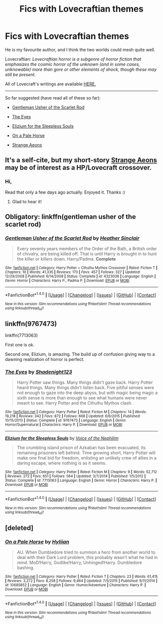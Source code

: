 #+TITLE: Fics with Lovecraftian themes

* Fics with Lovecraftian themes
:PROPERTIES:
:Author: 2017_goal
:Score: 8
:DateUnix: 1482369254.0
:DateShort: 2016-Dec-22
:END:
He is my favourite author, and I think the two worlds could mesh quite well.

Lovecraftian: /Lovecraftian horror is a subgenre of horror fiction that emphasizes the cosmic horror of the unknown (and in some cases, unknowable) more than gore or other elements of shock, though these may still be present./

All of Lovecraft's writings are available [[http://www.hplovecraft.com/writings/texts/][HERE.]]

--------------

So far suggested (have read all of these so far):

- [[http://www.fanfiction.net/s/4323036/1/][Gentleman Usher of the Scarlet Rod]]

- [[http://www.fanfiction.net/s/9767473/1/][The Eyes]]

- [[http://www.fanfiction.net/s/7713063/1/][Elizium for the Sleepless Souls]]

- [[http://www.fanfiction.net/s/10685852/1/][On a Pale Horse]]

- [[https://www.fanfiction.net/s/4038774/13/Adventures-in-Child-Care-and-Other-One-Shots][Strange Aeons]]


** It's a self-cite, but my short-story [[https://www.fanfiction.net/s/4038774/13/Adventures-in-Child-Care-and-Other-One-Shots][Strange Aeons]] may be of interest as a HP/Lovecraft crossover.
:PROPERTIES:
:Author: __Pers
:Score: 3
:DateUnix: 1482415532.0
:DateShort: 2016-Dec-22
:END:

*** Hi,

Read that only a few days ago actually. Enjoyed it. Thanks :)
:PROPERTIES:
:Author: 2017_goal
:Score: 2
:DateUnix: 1482515787.0
:DateShort: 2016-Dec-23
:END:

**** Glad to hear it!
:PROPERTIES:
:Author: __Pers
:Score: 2
:DateUnix: 1482522745.0
:DateShort: 2016-Dec-23
:END:


** Obligatory: linkffn(gentleman usher of the scarlet rod)
:PROPERTIES:
:Author: Lord_Anarchy
:Score: 2
:DateUnix: 1482377466.0
:DateShort: 2016-Dec-22
:END:

*** [[http://www.fanfiction.net/s/4323036/1/][*/Gentleman Usher of the Scarlet Rod/*]] by [[https://www.fanfiction.net/u/170270/Heather-Sinclair][/Heather Sinclair/]]

#+begin_quote
  Every seventy years members of the Order of the Bath, a British order of chivalry, are being killed off. That is until Harry is brought in to hunt the killer or killers down. Harry/Padma. *Complete*
#+end_quote

^{/Site/: [[http://www.fanfiction.net/][fanfiction.net]] *|* /Category/: Harry Potter + Cthulhu Mythos Crossover *|* /Rated/: Fiction T *|* /Chapters/: 10 *|* /Words/: 41,335 *|* /Reviews/: 173 *|* /Favs/: 457 *|* /Follows/: 327 *|* /Updated/: 12/29/2008 *|* /Published/: 6/14/2008 *|* /Status/: Complete *|* /id/: 4323036 *|* /Language/: English *|* /Genre/: Horror *|* /Characters/: Harry P., Padma P. *|* /Download/: [[http://www.ff2ebook.com/old/ffn-bot/index.php?id=4323036&source=ff&filetype=epub][EPUB]] or [[http://www.ff2ebook.com/old/ffn-bot/index.php?id=4323036&source=ff&filetype=mobi][MOBI]]}

--------------

*FanfictionBot*^{1.4.0} *|* [[[https://github.com/tusing/reddit-ffn-bot/wiki/Usage][Usage]]] | [[[https://github.com/tusing/reddit-ffn-bot/wiki/Changelog][Changelog]]] | [[[https://github.com/tusing/reddit-ffn-bot/issues/][Issues]]] | [[[https://github.com/tusing/reddit-ffn-bot/][GitHub]]] | [[[https://www.reddit.com/message/compose?to=tusing][Contact]]]

^{/New in this version: Slim recommendations using/ ffnbot!slim! /Thread recommendations using/ linksub(thread_id)!}
:PROPERTIES:
:Author: FanfictionBot
:Score: 2
:DateUnix: 1482377483.0
:DateShort: 2016-Dec-22
:END:


** linkffn(9767473)

linkffn(7713063)

First one is ok.

Second one, Elizium, is amazing. The build up of confusion giving way to a dawning realization of horror is perfect.
:PROPERTIES:
:Author: NoJelloNoPotluck
:Score: 2
:DateUnix: 1482386815.0
:DateShort: 2016-Dec-22
:END:

*** [[http://www.fanfiction.net/s/9767473/1/][*/The Eyes/*]] by [[https://www.fanfiction.net/u/3864170/Shadenight123][/Shadenight123/]]

#+begin_quote
  Harry Potter saw things. Many things didn't gaze back. Harry Potter heard things. Many things didn't listen back. Five pitiful senses were not enough to gaze into the deep abyss, but with magic being magic a sixth sense is more than enough to see what humans were never meant to see. Harry Potter and the Cthulhu Mythos clash.
#+end_quote

^{/Site/: [[http://www.fanfiction.net/][fanfiction.net]] *|* /Category/: Harry Potter *|* /Rated/: Fiction M *|* /Chapters/: 14 *|* /Words/: 19,218 *|* /Reviews/: 342 *|* /Favs/: 872 *|* /Follows/: 668 *|* /Updated/: 6/6/2015 *|* /Published/: 10/15/2013 *|* /Status/: Complete *|* /id/: 9767473 *|* /Language/: English *|* /Genre/: Horror/Supernatural *|* /Characters/: Harry P. *|* /Download/: [[http://www.ff2ebook.com/old/ffn-bot/index.php?id=9767473&source=ff&filetype=epub][EPUB]] or [[http://www.ff2ebook.com/old/ffn-bot/index.php?id=9767473&source=ff&filetype=mobi][MOBI]]}

--------------

[[http://www.fanfiction.net/s/7713063/1/][*/Elizium for the Sleepless Souls/*]] by [[https://www.fanfiction.net/u/1508866/Voice-of-the-Nephilim][/Voice of the Nephilim/]]

#+begin_quote
  The crumbling island prison of Azkaban has been evacuated, its remaining prisoners left behind. Time growing short, Harry Potter will make one final bid for freedom, enlisting an unlikely crew of allies in a daring escape, where nothing is as it seems.
#+end_quote

^{/Site/: [[http://www.fanfiction.net/][fanfiction.net]] *|* /Category/: Harry Potter *|* /Rated/: Fiction M *|* /Chapters/: 9 *|* /Words/: 52,712 *|* /Reviews/: 272 *|* /Favs/: 651 *|* /Follows/: 564 *|* /Updated/: 3/7/2014 *|* /Published/: 1/5/2012 *|* /Status/: Complete *|* /id/: 7713063 *|* /Language/: English *|* /Genre/: Horror *|* /Characters/: Harry P. *|* /Download/: [[http://www.ff2ebook.com/old/ffn-bot/index.php?id=7713063&source=ff&filetype=epub][EPUB]] or [[http://www.ff2ebook.com/old/ffn-bot/index.php?id=7713063&source=ff&filetype=mobi][MOBI]]}

--------------

*FanfictionBot*^{1.4.0} *|* [[[https://github.com/tusing/reddit-ffn-bot/wiki/Usage][Usage]]] | [[[https://github.com/tusing/reddit-ffn-bot/wiki/Changelog][Changelog]]] | [[[https://github.com/tusing/reddit-ffn-bot/issues/][Issues]]] | [[[https://github.com/tusing/reddit-ffn-bot/][GitHub]]] | [[[https://www.reddit.com/message/compose?to=tusing][Contact]]]

^{/New in this version: Slim recommendations using/ ffnbot!slim! /Thread recommendations using/ linksub(thread_id)!}
:PROPERTIES:
:Author: FanfictionBot
:Score: 3
:DateUnix: 1482386842.0
:DateShort: 2016-Dec-22
:END:


** [deleted]
:PROPERTIES:
:Score: 2
:DateUnix: 1482390008.0
:DateShort: 2016-Dec-22
:END:

*** [[http://www.fanfiction.net/s/10685852/1/][*/On a Pale Horse/*]] by [[https://www.fanfiction.net/u/3305720/Hyliian][/Hyliian/]]

#+begin_quote
  AU. When Dumbledore tried to summon a hero from another world to deal with their Dark Lord problem, this probably wasn't what he had in mind. MoD!Harry, Godlike!Harry, Unhinged!Harry. Dumbledore bashing.
#+end_quote

^{/Site/: [[http://www.fanfiction.net/][fanfiction.net]] *|* /Category/: Harry Potter *|* /Rated/: Fiction T *|* /Chapters/: 23 *|* /Words/: 61,415 *|* /Reviews/: 3,272 *|* /Favs/: 8,258 *|* /Follows/: 9,464 *|* /Updated/: 7/5/2015 *|* /Published/: 9/11/2014 *|* /id/: 10685852 *|* /Language/: English *|* /Genre/: Humor/Adventure *|* /Characters/: Harry P. *|* /Download/: [[http://www.ff2ebook.com/old/ffn-bot/index.php?id=10685852&source=ff&filetype=epub][EPUB]] or [[http://www.ff2ebook.com/old/ffn-bot/index.php?id=10685852&source=ff&filetype=mobi][MOBI]]}

--------------

*FanfictionBot*^{1.4.0} *|* [[[https://github.com/tusing/reddit-ffn-bot/wiki/Usage][Usage]]] | [[[https://github.com/tusing/reddit-ffn-bot/wiki/Changelog][Changelog]]] | [[[https://github.com/tusing/reddit-ffn-bot/issues/][Issues]]] | [[[https://github.com/tusing/reddit-ffn-bot/][GitHub]]] | [[[https://www.reddit.com/message/compose?to=tusing][Contact]]]

^{/New in this version: Slim recommendations using/ ffnbot!slim! /Thread recommendations using/ linksub(thread_id)!}
:PROPERTIES:
:Author: FanfictionBot
:Score: 2
:DateUnix: 1482390039.0
:DateShort: 2016-Dec-22
:END:
